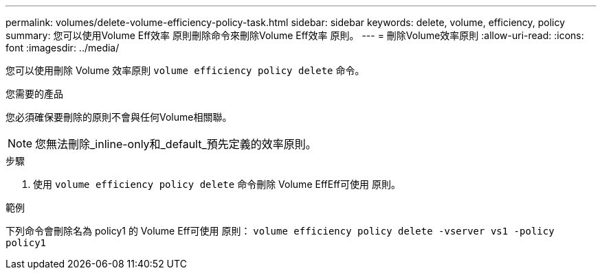 ---
permalink: volumes/delete-volume-efficiency-policy-task.html 
sidebar: sidebar 
keywords: delete, volume, efficiency, policy 
summary: 您可以使用Volume Eff效率 原則刪除命令來刪除Volume Eff效率 原則。 
---
= 刪除Volume效率原則
:allow-uri-read: 
:icons: font
:imagesdir: ../media/


[role="lead"]
您可以使用刪除 Volume 效率原則 `volume efficiency policy delete` 命令。

.您需要的產品
您必須確保要刪除的原則不會與任何Volume相關聯。

[NOTE]
====
您無法刪除_inline-only和_default_預先定義的效率原則。

====
.步驟
. 使用 `volume efficiency policy delete` 命令刪除 Volume EffEff可使用 原則。


.範例
下列命令會刪除名為 policy1 的 Volume Eff可使用 原則： `volume efficiency policy delete -vserver vs1 -policy policy1`

